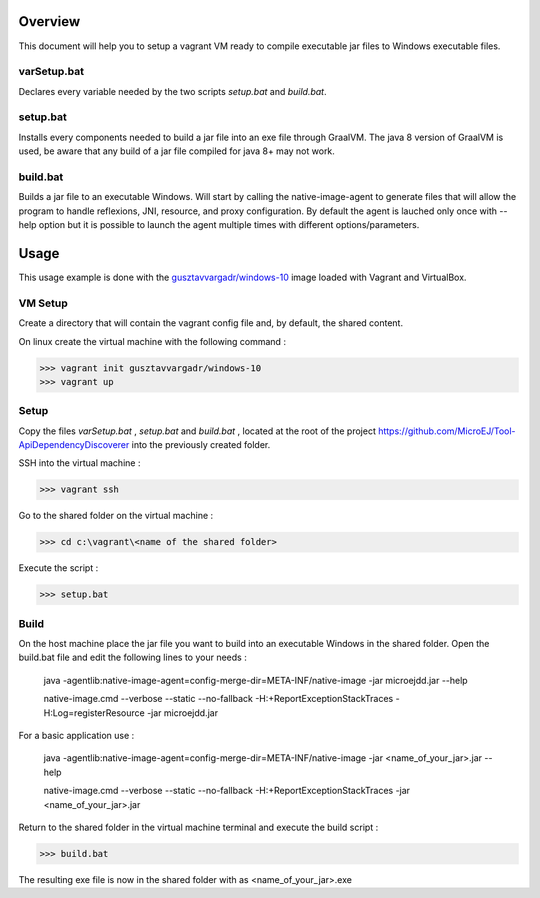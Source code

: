 ..
    Copyright 2021 MicroEJ Corp. All rights reserved.
    This library is provided in source code for use, modification and test, subject to license terms.
    Any modification of the source code will break MicroEJ Corp. warranties on the whole library.

Overview
========

This document will help you to setup a vagrant VM ready to compile executable jar files to Windows executable files.

varSetup.bat
~~~~~~~~~~~~

Declares every variable needed by the two scripts `setup.bat` and `build.bat`.

setup.bat
~~~~~~~~~

Installs every components needed to build a jar file into an exe file through GraalVM. The java 8 version of GraalVM is used, be aware that any build of a jar file compiled for java 8+ may not work.

build.bat
~~~~~~~~~

Builds a jar file to an executable Windows. Will start by calling the native-image-agent to generate files that will allow the program to handle reflexions, JNI, resource, and proxy configuration. By default the agent is lauched only once with --help option but it is possible to launch the agent multiple times with different options/parameters.

Usage
=====

This usage example is done with the `gusztavvargadr/windows-10 <https://app.vagrantup.com/gusztavvargadr/boxes/windows-10>`_ image loaded with Vagrant and VirtualBox.

VM Setup
~~~~~~~~

Create a directory that will contain the vagrant config file and, by default, the shared content.

On linux create the virtual machine with the following command :

>>> vagrant init gusztavvargadr/windows-10
>>> vagrant up

Setup
~~~~~

Copy the files `varSetup.bat` , `setup.bat` and `build.bat` , located at the root of the project https://github.com/MicroEJ/Tool-ApiDependencyDiscoverer into the previously created folder.

SSH into the virtual machine :

>>> vagrant ssh

Go to the shared folder on the virtual machine :

>>> cd c:\vagrant\<name of the shared folder>

Execute the script :

>>> setup.bat

Build
~~~~~

On the host machine place the jar file you want to build into an executable Windows in the shared folder. Open the build.bat file and edit the following lines to your needs :

    java -agentlib:native-image-agent=config-merge-dir=META-INF/native-image -jar microejdd.jar --help

    native-image.cmd --verbose --static --no-fallback -H:+ReportExceptionStackTraces -H:Log=registerResource -jar microejdd.jar

For a basic application use :

    java -agentlib:native-image-agent=config-merge-dir=META-INF/native-image -jar <name_of_your_jar>.jar --help

    native-image.cmd --verbose --static --no-fallback -H:+ReportExceptionStackTraces -jar <name_of_your_jar>.jar

Return to the shared folder in the virtual machine terminal and execute the build script :

>>> build.bat

The resulting exe file is now in the shared folder with as <name_of_your_jar>.exe

